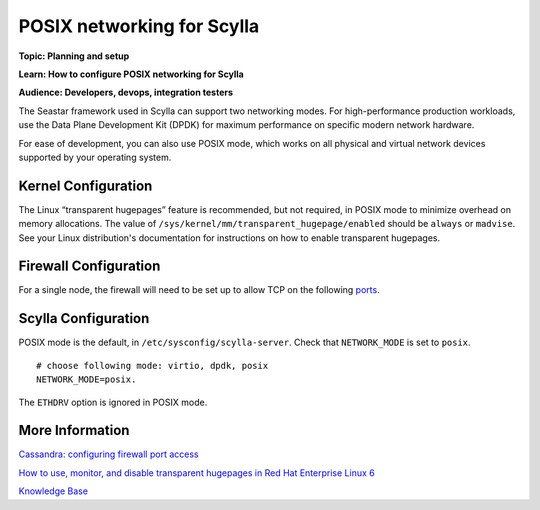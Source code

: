 POSIX networking for Scylla
===========================
**Topic: Planning and setup**

**Learn: How to configure POSIX networking for Scylla**

**Audience: Developers, devops, integration testers**

The Seastar framework used in Scylla can support two networking modes.
For high-performance production workloads, use the Data Plane
Development Kit (DPDK) for maximum performance on specific modern
network hardware.

For ease of development, you can also use POSIX mode, which works on all
physical and virtual network devices supported by your operating system.

Kernel Configuration
--------------------

The Linux “transparent hugepages” feature is recommended, but not
required, in POSIX mode to minimize overhead on memory allocations. The
value of ``/sys/kernel/mm/transparent_hugepage/enabled`` should be
``always`` or ``madvise``. See your Linux distribution's documentation
for instructions on how to enable transparent hugepages.

Firewall Configuration
----------------------

For a single node, the firewall will need to be set up to allow TCP on
the following ports_.

.. _ports: /operating-scylla/admin/#networking

Scylla Configuration
--------------------

POSIX mode is the default, in ``/etc/sysconfig/scylla-server``. Check
that ``NETWORK_MODE`` is set to ``posix``.

::

    # choose following mode: virtio, dpdk, posix
    NETWORK_MODE=posix.

The ``ETHDRV`` option is ignored in POSIX mode.

More Information
----------------

`Cassandra: configuring firewall port
access <http://docs.datastax.com/en//cassandra/2.0/cassandra/security/secureFireWall_r.html>`__

`How to use, monitor, and disable transparent hugepages in Red Hat
Enterprise Linux 6 <https://access.redhat.com/solutions/46111>`__

`Knowledge Base 
</kb/>`_
